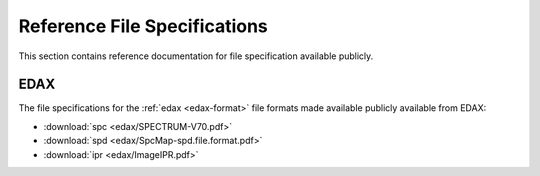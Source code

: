 Reference File Specifications
=============================

This section contains reference documentation for file specification available
publicly.

.. _edax-file_specification:

EDAX
----

The file specifications for the :ref:`edax <edax-format>` file formats made
available publicly available from EDAX:

- :download:`spc <edax/SPECTRUM-V70.pdf>`
- :download:`spd <edax/SpcMap-spd.file.format.pdf>`
- :download:`ipr <edax/ImageIPR.pdf>`
